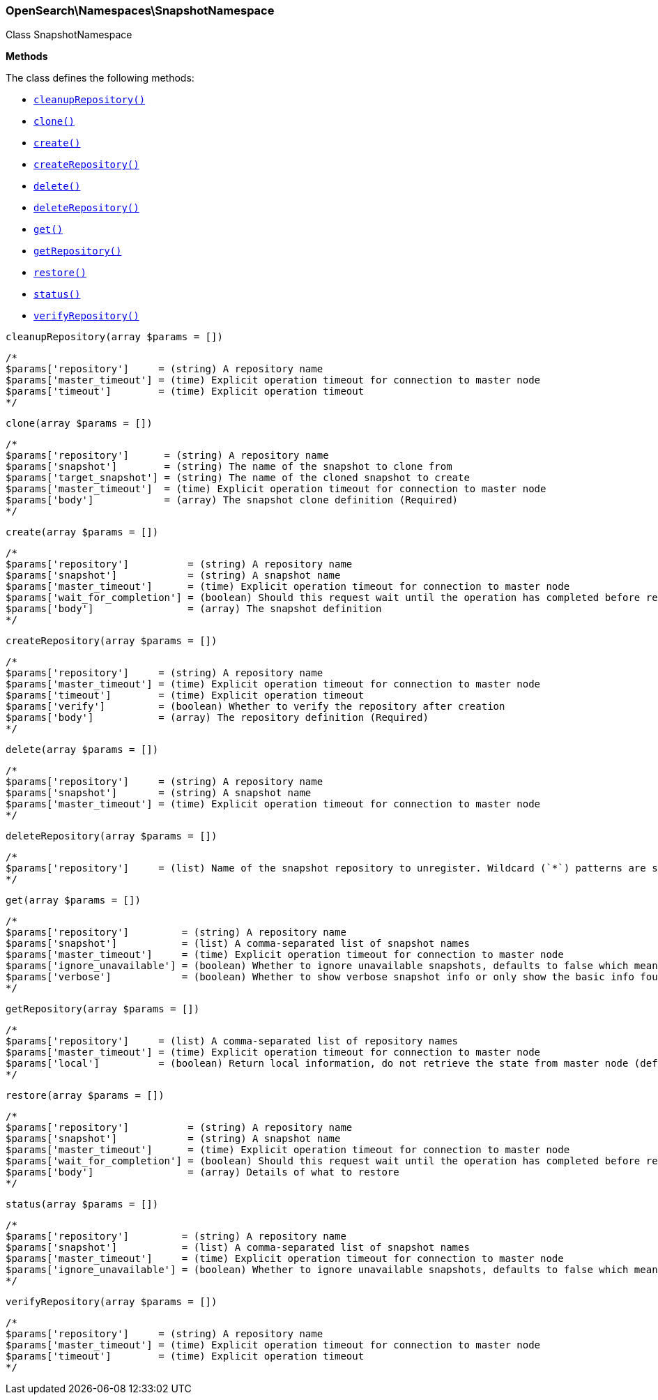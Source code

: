 

[[OpenSearch_Namespaces_SnapshotNamespace]]
=== OpenSearch\Namespaces\SnapshotNamespace



Class SnapshotNamespace


*Methods*

The class defines the following methods:

* <<OpenSearch_Namespaces_SnapshotNamespacecleanupRepository_cleanupRepository,`cleanupRepository()`>>
* <<OpenSearch_Namespaces_SnapshotNamespaceclone_clone,`clone()`>>
* <<OpenSearch_Namespaces_SnapshotNamespacecreate_create,`create()`>>
* <<OpenSearch_Namespaces_SnapshotNamespacecreateRepository_createRepository,`createRepository()`>>
* <<OpenSearch_Namespaces_SnapshotNamespacedelete_delete,`delete()`>>
* <<OpenSearch_Namespaces_SnapshotNamespacedeleteRepository_deleteRepository,`deleteRepository()`>>
* <<OpenSearch_Namespaces_SnapshotNamespaceget_get,`get()`>>
* <<OpenSearch_Namespaces_SnapshotNamespacegetRepository_getRepository,`getRepository()`>>
* <<OpenSearch_Namespaces_SnapshotNamespacerestore_restore,`restore()`>>
* <<OpenSearch_Namespaces_SnapshotNamespacestatus_status,`status()`>>
* <<OpenSearch_Namespaces_SnapshotNamespaceverifyRepository_verifyRepository,`verifyRepository()`>>



[[OpenSearch_Namespaces_SnapshotNamespacecleanupRepository_cleanupRepository]]
.`cleanupRepository(array $params = [])`
****
[source,php]
----
/*
$params['repository']     = (string) A repository name
$params['master_timeout'] = (time) Explicit operation timeout for connection to master node
$params['timeout']        = (time) Explicit operation timeout
*/
----
****



[[OpenSearch_Namespaces_SnapshotNamespaceclone_clone]]
.`clone(array $params = [])`
****
[source,php]
----
/*
$params['repository']      = (string) A repository name
$params['snapshot']        = (string) The name of the snapshot to clone from
$params['target_snapshot'] = (string) The name of the cloned snapshot to create
$params['master_timeout']  = (time) Explicit operation timeout for connection to master node
$params['body']            = (array) The snapshot clone definition (Required)
*/
----
****



[[OpenSearch_Namespaces_SnapshotNamespacecreate_create]]
.`create(array $params = [])`
****
[source,php]
----
/*
$params['repository']          = (string) A repository name
$params['snapshot']            = (string) A snapshot name
$params['master_timeout']      = (time) Explicit operation timeout for connection to master node
$params['wait_for_completion'] = (boolean) Should this request wait until the operation has completed before returning (Default = false)
$params['body']                = (array) The snapshot definition
*/
----
****



[[OpenSearch_Namespaces_SnapshotNamespacecreateRepository_createRepository]]
.`createRepository(array $params = [])`
****
[source,php]
----
/*
$params['repository']     = (string) A repository name
$params['master_timeout'] = (time) Explicit operation timeout for connection to master node
$params['timeout']        = (time) Explicit operation timeout
$params['verify']         = (boolean) Whether to verify the repository after creation
$params['body']           = (array) The repository definition (Required)
*/
----
****



[[OpenSearch_Namespaces_SnapshotNamespacedelete_delete]]
.`delete(array $params = [])`
****
[source,php]
----
/*
$params['repository']     = (string) A repository name
$params['snapshot']       = (string) A snapshot name
$params['master_timeout'] = (time) Explicit operation timeout for connection to master node
*/
----
****



[[OpenSearch_Namespaces_SnapshotNamespacedeleteRepository_deleteRepository]]
.`deleteRepository(array $params = [])`
****
[source,php]
----
/*
$params['repository']     = (list) Name of the snapshot repository to unregister. Wildcard (`*`) patterns are supported.
*/
----
****



[[OpenSearch_Namespaces_SnapshotNamespaceget_get]]
.`get(array $params = [])`
****
[source,php]
----
/*
$params['repository']         = (string) A repository name
$params['snapshot']           = (list) A comma-separated list of snapshot names
$params['master_timeout']     = (time) Explicit operation timeout for connection to master node
$params['ignore_unavailable'] = (boolean) Whether to ignore unavailable snapshots, defaults to false which means a SnapshotMissingException is thrown
$params['verbose']            = (boolean) Whether to show verbose snapshot info or only show the basic info found in the repository index blob
*/
----
****



[[OpenSearch_Namespaces_SnapshotNamespacegetRepository_getRepository]]
.`getRepository(array $params = [])`
****
[source,php]
----
/*
$params['repository']     = (list) A comma-separated list of repository names
$params['master_timeout'] = (time) Explicit operation timeout for connection to master node
$params['local']          = (boolean) Return local information, do not retrieve the state from master node (default: false)
*/
----
****



[[OpenSearch_Namespaces_SnapshotNamespacerestore_restore]]
.`restore(array $params = [])`
****
[source,php]
----
/*
$params['repository']          = (string) A repository name
$params['snapshot']            = (string) A snapshot name
$params['master_timeout']      = (time) Explicit operation timeout for connection to master node
$params['wait_for_completion'] = (boolean) Should this request wait until the operation has completed before returning (Default = false)
$params['body']                = (array) Details of what to restore
*/
----
****



[[OpenSearch_Namespaces_SnapshotNamespacestatus_status]]
.`status(array $params = [])`
****
[source,php]
----
/*
$params['repository']         = (string) A repository name
$params['snapshot']           = (list) A comma-separated list of snapshot names
$params['master_timeout']     = (time) Explicit operation timeout for connection to master node
$params['ignore_unavailable'] = (boolean) Whether to ignore unavailable snapshots, defaults to false which means a SnapshotMissingException is thrown
*/
----
****



[[OpenSearch_Namespaces_SnapshotNamespaceverifyRepository_verifyRepository]]
.`verifyRepository(array $params = [])`
****
[source,php]
----
/*
$params['repository']     = (string) A repository name
$params['master_timeout'] = (time) Explicit operation timeout for connection to master node
$params['timeout']        = (time) Explicit operation timeout
*/
----
****



